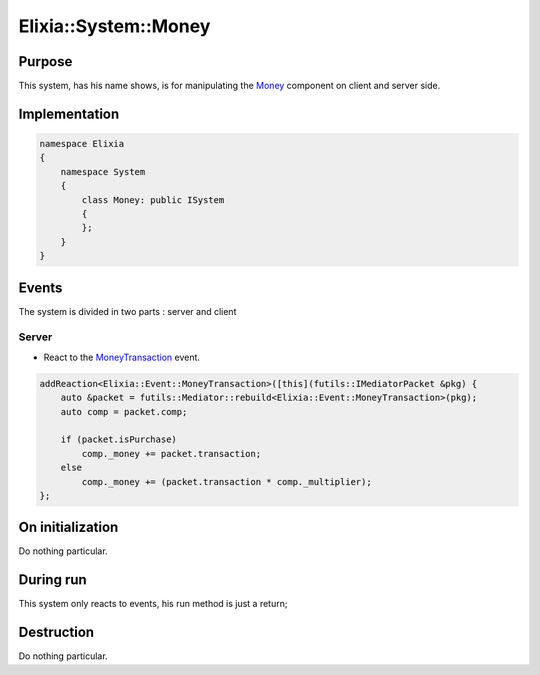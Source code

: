 Elixia::System::Money
=====================

Purpose
-------

This system, has his name shows, is for manipulating the Money_ component on client and server side.

.. _Money: ../Components/Money

Implementation
--------------

.. code-block:: cpp

    namespace Elixia
    {
        namespace System
        {
            class Money: public ISystem
            {
            };
        }
    }

Events
------
The system is divided in two parts : server and client

Server
******

- React to the MoneyTransaction_ event.

.. code-block:: cpp

    addReaction<Elixia::Event::MoneyTransaction>([this](futils::IMediatorPacket &pkg) {
        auto &packet = futils::Mediator::rebuild<Elixia::Event::MoneyTransaction>(pkg);
        auto comp = packet.comp;

        if (packet.isPurchase)
            comp._money += packet.transaction;
        else
            comp._money += (packet.transaction * comp._multiplier);
    };

.. _MoneyTransaction: ../Events/MoneyTransaction

On initialization
-----------------
Do nothing particular.

During run
----------
This system only reacts to events, his run method is just a return;

Destruction
-----------
Do nothing particular.
